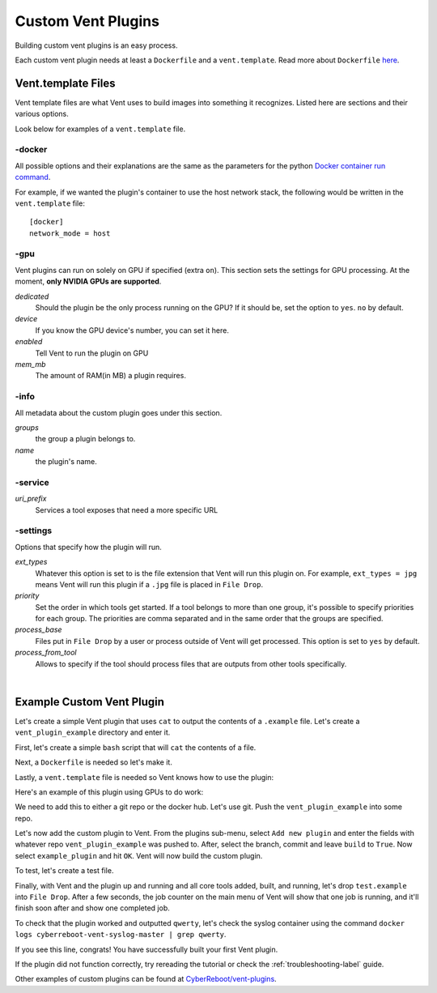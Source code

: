 .. _customventplugin-label:

Custom Vent Plugins
############################

Building custom vent plugins is an easy process.

Each custom vent plugin needs at least a ``Dockerfile`` and a ``vent.template``.
Read more about ``Dockerfile`` `here`_.

.. _here: https://docs.docker.com/engine/reference/builder/


.. _venttemplate-label:

Vent.template Files
===================
Vent template files are what Vent uses to build images into something it recognizes.
Listed here are sections and their various options.

Look below for examples of a ``vent.template`` file.

-docker
-------
All possible options and their explanations are the same as the parameters for the python `Docker container run command`_.

For example, if we wanted the plugin's container to use the host network stack,
the following would be written in the ``vent.template`` file::

    [docker]
    network_mode = host

.. _Docker container run command: https://docker-py.readthedocs.io/en/stable/containers.html#docker.models.containers.ContainerCollection.run


-gpu
----
Vent plugins can run on solely on GPU if specified (extra ``on``). This section sets the
settings for GPU processing. At the moment, **only NVIDIA GPUs are supported**.

*dedicated*
  Should the plugin be the only process running on the GPU? If it should be, set the
  option to ``yes``. ``no`` by default.

*device*
  If you know the GPU device's number, you can set it here.

*enabled*
  Tell Vent to run the plugin on GPU

*mem_mb*
  The amount of RAM(in MB) a plugin requires.


-info
-----
All metadata about the custom plugin goes under this section.

*groups*
  the group a plugin belongs to.

*name*
  the plugin's name.


-service
--------
*uri_prefix*
  Services a tool exposes that need a more specific URL


-settings
---------
Options that specify how the plugin will run.

*ext_types*
  Whatever this option is set to is the file extension that Vent will run this plugin on.
  For example, ``ext_types = jpg`` means Vent will run this plugin if a ``.jpg``
  file is placed in ``File Drop``.

*priority*
  Set the order in which tools get started. If a tool belongs to more than one
  group, it's possible to specify priorities for each group. The priorities are
  comma separated and in the same order that the groups are specified.

*process_base*
  Files put in ``File Drop`` by a user or process outside of Vent will get
  processed. This option is set to ``yes`` by default.

*process_from_tool*
  Allows to specify if the tool should process files that are outputs from
  other tools specifically.

|

Example Custom Vent Plugin
==========================
Let's create a simple Vent plugin that uses ``cat`` to output the contents of a
``.example`` file. Let's create a ``vent_plugin_example`` directory and enter it.

First, let's create a simple ``bash`` script that will ``cat`` the contents of a
file.

.. code-block:: bash
   :caption: cat.sh

   #!bin/bash
   cat $1


Next, a ``Dockerfile`` is needed so let's make it.

.. code-block:: bash
   :caption: Dockerfile

   FROM ubuntu:latest
   ADD cat.sh .
   ENTRYPOINT ["/cat.sh"]
   CMD [""]


Lastly, a ``vent.template`` file is needed so Vent knows how to use the plugin:

.. code-block:: bash
   :caption: vent.template

   [info]
   name = example plugin
   groups = example

   [settings]
   ext_types = example

Here's an example of this plugin using GPUs to do work:

.. code-block:: bash
   :caption: vent.template

   [info]
   name = example plugin
   groups = example

   [settings]
   ext_types = example

   [gpu]
   enabled = yes
   mem_mb = 1024
   dedicated = yes


We need to add this to either a git repo or the docker hub. Let's use git.
Push the ``vent_plugin_example`` into some repo.

Let's now add the custom plugin to Vent. From the plugins sub-menu, select
``Add new plugin`` and enter the fields with whatever repo
``vent_plugin_example`` was pushed to. After, select the branch, commit and leave
``build`` to ``True``. Now select ``example_plugin`` and hit ``OK``. Vent will
now build the custom plugin.

To test, let's create a test file.

.. code-block:: bash
   :caption: test.example

   qwerty


Finally, with Vent and the plugin up and running and all core tools added, built,
and running, let's drop ``test.example`` into ``File Drop``. After a few
seconds, the job counter on the main menu of Vent will show that one job is
running, and it'll finish soon after and show one completed job.

To check that the plugin worked and outputted ``qwerty``, let's check the syslog
container using the command ``docker logs cyberreboot-vent-syslog-master | grep
qwerty``.

If you see this line, congrats! You have successfully built your first Vent
plugin.

If the plugin did not function correctly, try rereading the tutorial or check
the :ref:`troubleshooting-label` guide.

Other examples of custom plugins can be found at `CyberReboot/vent-plugins`_.

.. _CyberReboot/vent-plugins: https://github.com/CyberReboot/vent-plugins
